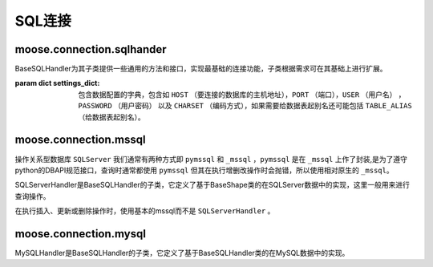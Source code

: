 .. _topics-conn-sqlhandler:

===================
SQL连接
===================


.. _topics-conn-basehandler:

moose.connection.sqlhander
==============================

.. class:: moose.connection.sqlhandler.BaseSQLHandler(settings_dict,host,conn)

    BaseSQLHandler为其子类提供一些通用的方法和接口，实现最基础的连接功能，子类根据需求可在其基础上进行扩展。

    :param dict settings_dict: 包含数据配置的字典，包含如 ``HOST`` （要连接的数据库的主机地址），``PORT`` （端口），``USER`` （用户名） ， ``PASSWORD`` （用户密码） 以及 ``CHARSET`` （编码方式），如果需要给数据表起别名还可能包括 ``TABLE_ALIAS`` （给数据表起别名）。

    .. method:: __del__()

		该方法主要是用来断开数据库的连接。

    .. method:: __connect(settings_dict)

        该方法是预留的接口函数，子类必须实现，子类可以根据要连接的数据库类型的不同进行设置并连接，该方法返回数据库连接对象。

    .. method:: get_connection(settings_dict)

        该方法用来判断数据库配置信息是否正确及实现限制重试次数和增加重试间隔时间，如果连接成功则调用 ``_connect()`` 方法返回连接对象，否则抛错。

    .. method:: close()

        该方法首先判断数据库是否断开，若断开则重置连接和游标，否则抛错。

    .. method:: _close()

        该方法定义关闭数据库连接。

    .. method:: _get_cursor()

        该方法返回该连接对象的游标。

    .. method:: execute(operation, operator, *args)

        :param str operation: sql语句。
        :param funtion operator: 真正执行sql操作的函数体，该参数根据调用该方法的主体不同而实现不同的功能。
        :param str args: sql语句参数。

        该方法对sql语句进行判断，若存在，则获取该连接的游 标及sql语句模板并传入的函数体 ``operator`` 返回执行结果。

    .. method:: exec_query(operation)

    	:param str operation: sql查询语句。

        ::

            def _operator(cursor, operation, *args):
                cursor.execute(operation)
                result = cursor.fetchall()
                return result

        该方法用来根据输入的sql语句及内部 ``operator`` 函数作为参数调用excute()方法执行查询操作。

    .. method:: exec_commit(operation)

        :param str operation: sql增删改语句。

        ::

            def _operator(cursor, operation, *args):
                cursor.execute(operation)
                self._conn.commit()
                naffected = cursor.rowcount
                stdout.info("Operation completed with '{}' rows affected.".format(naffected))
                return naffected


        该方法用来根据输入的sql语句及内部 ``operator`` 函数作为参数调用excute()方法执行增删改操作。


    .. method:: exec_many(operation, params_seq)

        :param str operation: sql增删改语句。
        :param str params_seq: 参数列表。

        该方法是预留接口函数，用来批量执行增删改sql语句，子类可根据具体需求自行实现。


.. _topics-conn-sqlserver:

moose.connection.mssql
==================================

操作关系型数据库 ``SQLServer`` 我们通常有两种方式即 ``pymssql`` 和 ``_mssql`` ，``pymssql`` 是在 ``_mssql`` 上作了封装,是为了遵守python的DBAPI规范接口，查询时通常都使用 ``pymssql`` 但其在执行增删改操作时会抛错，所以使用相对原生的 ``_mssql``。

.. class:: SQLServerHandler(BaseSQLHandler)

	SQLServerHandler是BaseSQLHandler的子类，它定义了基于BaseShape类的在SQLServer数据中的实现，这里一般用来进行查询操作。

	.. attribute:: db_name = 'SQLServer'

		定义该数据库名称为 ``SQLServer``

	.. method:: _connect(settings_dict)

		:param dict settings_dict: 包含数据配置的字典，包含如 ``HOST`` （要连接的数据库的主机地址），``PORT`` （端口），``USER`` （用户名） ， ``PASSWORD`` （用户密码） 以及 ``CHARSET`` （编码方式），如果需要给数据表起别名还可能包括 ``TABLE_ALIAS`` （给数据表起别名）。

		该方法根据输入的数据库配置返回SQLServer数据库的连接对象。

	.. method:: exec_many(operation, params_seq)

		:param str operation: 要执行的sql语句模板
		:param str params_seq: 要执行的sql语句参数

		::

			def _operator(cursor, operation, *args):
				if len(args) == 1:
					params_seq = args[0]
				else:
					raise SuspiciousOperation
				# see ref: http://pymssql.org/en/stable/pymssql_examples.html
				cursor.executemany(operation, params_seq)
				self._conn.commit()
				naffected = cursor.rowcount
				stdout.info("Operation completed with '{}' rows affected.".format(naffected))
				return naffected


		该方法根据输入的模板、参数及内部函数 ``_operator`` 作为参数调用 ``excute()方法`` 批量操作数据库的操作，返回执行结果


.. class:: PrimitiveMssqlHandler(BaseShape)

	在执行插入、更新或删除操作时，使用基本的mssql而不是 ``SQLServerHandler`` 。

	.. attribute:: db_name = '_mssql'

		定义该数据库名称为 ``_mssql``

	.. method:: _connect(settings_dict)

		:param dict settings_dict: 包含数据配置的字典，包含如 ``HOST`` （要连接的数据库的主机地址），``PORT`` （端口），``USER`` （用户名） ， ``PASSWORD`` （用户密码） 以及 ``CHARSET`` （编码方式），如果需要给数据表起别名还可能包括 ``TABLE_ALIAS`` （给数据表起别名）。

		该方法根据输入的数据库配置返回SQLServer数据库的连接对象。

	.. method:: _get_cursor()

		返回位None的游标，与其他数据库驱动程序不同的是，``_mssql`` 执行没有游标的操作。

	.. method:: exec_query(operation)

		:param str operation: 要执行的sql查询语句模板

		::

			def _operator(cursor, operation, *args):
				result = self._conn.execute_query(operation)
				return result

		该方法根据输入的查询sql语句模板及差异化的内部函数体 ``_operator`` 作为参数调用 ``excute()`` 执行数据库查询操作，返回执行结果

	.. method:: exec_commit(operation)

		:param str operation: 要执行的sql增删改语句模板

		::

			def _operator(cursor, operation, *args):
				self._conn.execute_non_query(operation)
				naffected = self._conn.rows_affected
				stdout.info("Operation completed with '{}' rows affected.".format(naffected))
				return naffected

		该方法根据输入的查询sql语句模板及差异化的内部函数体 ``_operator`` 作为参数调用 ``excute()`` 执行数据库增删改操作，返回执行结果



moose.connection.mysql
=============================

.. class:: MySQLHandler(BaseSQLHandler)

	MySQLHandler是BaseSQLHandler的子类，它定义了基于BaseSQLHandler类的在MySQL数据中的实现。

	.. attribute:: db_name = 'MySQL'

		定义该数据库名称为 ``MySQL``

	.. method:: _connect(settings_dict)

		:param dict settings_dict: 包含数据配置的字典，包含如 ``HOST`` （要连接的数据库的主机地址），``PORT`` （端口），``USER`` （用户名） ， ``PASSWORD`` （用户密码） 以及 ``CHARSET`` （编码方式），如果需要给数据表起别名还可能包括 ``TABLE_ALIAS`` （给数据表起别名）。

		该方法根据输入的数据库配置返回MySQL数据库的连接对象。
